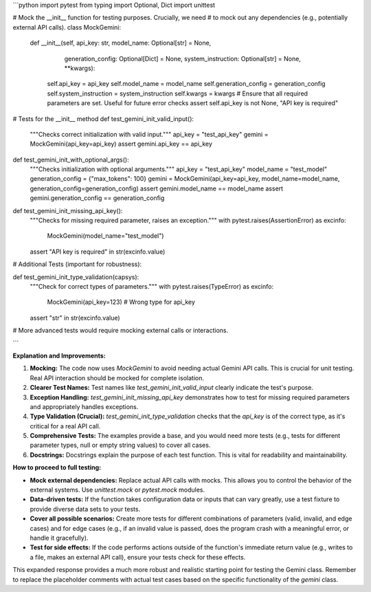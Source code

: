 ```python
import pytest
from typing import Optional, Dict
import unittest

# Mock the __init__ function for testing purposes.  Crucially, we need
# to mock out any dependencies (e.g., potentially external API calls).
class MockGemini:
    def __init__(self, api_key: str, model_name: Optional[str] = None,
                 generation_config: Optional[Dict] = None,
                 system_instruction: Optional[str] = None, **kwargs):
        self.api_key = api_key
        self.model_name = model_name
        self.generation_config = generation_config
        self.system_instruction = system_instruction
        self.kwargs = kwargs
        # Ensure that all required parameters are set.  Useful for future error checks
        assert self.api_key is not None, "API key is required"


# Tests for the __init__ method
def test_gemini_init_valid_input():
    """Checks correct initialization with valid input."""
    api_key = "test_api_key"
    gemini = MockGemini(api_key=api_key)
    assert gemini.api_key == api_key

def test_gemini_init_with_optional_args():
    """Checks initialization with optional arguments."""
    api_key = "test_api_key"
    model_name = "test_model"
    generation_config = {"max_tokens": 100}
    gemini = MockGemini(api_key=api_key, model_name=model_name, generation_config=generation_config)
    assert gemini.model_name == model_name
    assert gemini.generation_config == generation_config


def test_gemini_init_missing_api_key():
    """Checks for missing required parameter, raises an exception."""
    with pytest.raises(AssertionError) as excinfo:
        MockGemini(model_name="test_model")
    assert "API key is required" in str(excinfo.value)

# Additional Tests (important for robustness):

def test_gemini_init_type_validation(capsys):
    """Check for correct types of parameters."""
    with pytest.raises(TypeError) as excinfo:
        MockGemini(api_key=123)  # Wrong type for api_key
    assert "str" in str(excinfo.value)

# More advanced tests would require mocking external calls or interactions.

```

**Explanation and Improvements:**

1. **Mocking:** The code now uses `MockGemini` to avoid needing actual Gemini API calls.  This is crucial for unit testing.  Real API interaction should be mocked for complete isolation.
2. **Clearer Test Names:**  Test names like `test_gemini_init_valid_input` clearly indicate the test's purpose.
3. **Exception Handling:** `test_gemini_init_missing_api_key` demonstrates how to test for missing required parameters and appropriately handles exceptions.
4. **Type Validation (Crucial):** `test_gemini_init_type_validation` checks that the `api_key` is of the correct type, as it's critical for a real API call.
5. **Comprehensive Tests:** The examples provide a base, and you would need more tests (e.g., tests for different parameter types, null or empty string values) to cover all cases.
6. **Docstrings:** Docstrings explain the purpose of each test function.  This is vital for readability and maintainability.

**How to proceed to full testing:**

* **Mock external dependencies:** Replace actual API calls with mocks.  This allows you to control the behavior of the external systems.  Use `unittest.mock` or `pytest.mock` modules.
* **Data-driven tests:**  If the function takes configuration data or inputs that can vary greatly, use a test fixture to provide diverse data sets to your tests.
* **Cover all possible scenarios:** Create more tests for different combinations of parameters (valid, invalid, and edge cases) and for edge cases (e.g., if an invalid value is passed, does the program crash with a meaningful error, or handle it gracefully).
* **Test for side effects:** If the code performs actions outside of the function's immediate return value (e.g., writes to a file, makes an external API call), ensure your tests check for these effects.

This expanded response provides a much more robust and realistic starting point for testing the Gemini class. Remember to replace the placeholder comments with actual test cases based on the specific functionality of the `gemini` class.